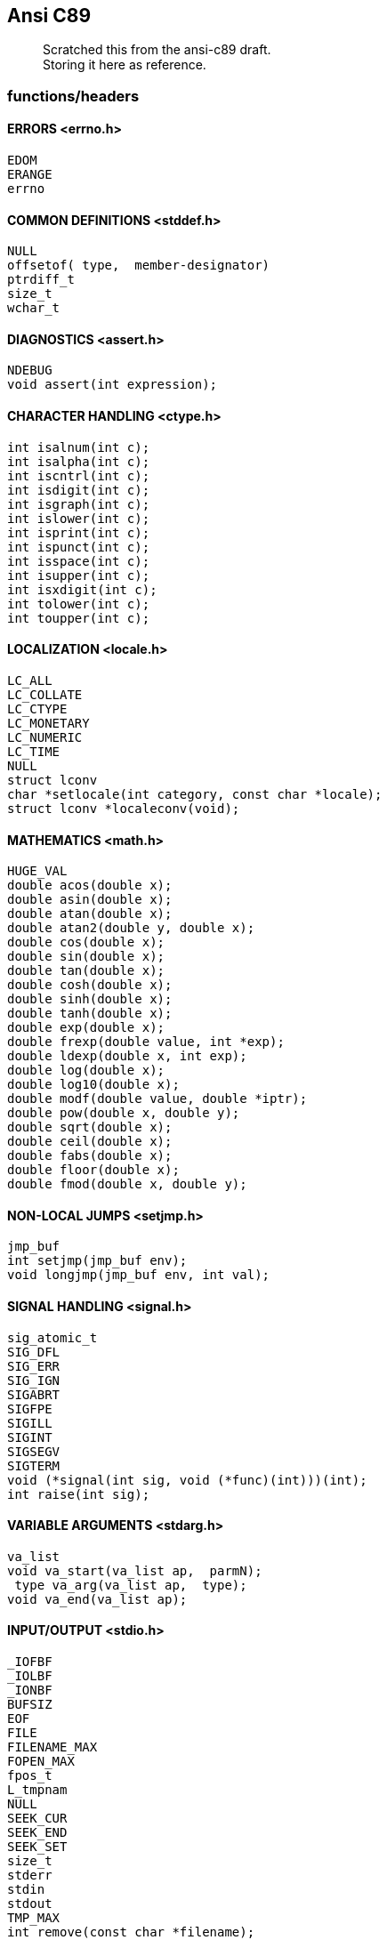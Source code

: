 :hardbreaks:
==  Ansi C89


____
Scratched this from the ansi-c89 draft. +
Storing it here as reference.
____



=== functions/headers


==== ERRORS <errno.h>

         EDOM
         ERANGE
         errno


==== COMMON DEFINITIONS <stddef.h>

         NULL
         offsetof( type,  member-designator)
         ptrdiff_t
         size_t
         wchar_t


==== DIAGNOSTICS <assert.h>

         NDEBUG
         void assert(int expression);


==== CHARACTER HANDLING <ctype.h>

         int isalnum(int c);
         int isalpha(int c);
         int iscntrl(int c);
         int isdigit(int c);
         int isgraph(int c);
         int islower(int c);
         int isprint(int c);
         int ispunct(int c);
         int isspace(int c);
         int isupper(int c);
         int isxdigit(int c);
         int tolower(int c);
         int toupper(int c);


==== LOCALIZATION <locale.h>

         LC_ALL
         LC_COLLATE
         LC_CTYPE
         LC_MONETARY
         LC_NUMERIC
         LC_TIME
         NULL
         struct lconv
         char *setlocale(int category, const char *locale);
         struct lconv *localeconv(void);


==== MATHEMATICS <math.h>

         HUGE_VAL
         double acos(double x);
         double asin(double x);
         double atan(double x);
         double atan2(double y, double x);
         double cos(double x);
         double sin(double x);
         double tan(double x);
         double cosh(double x);
         double sinh(double x);
         double tanh(double x);
         double exp(double x);
         double frexp(double value, int *exp);
         double ldexp(double x, int exp);
         double log(double x);
         double log10(double x);
         double modf(double value, double *iptr);
         double pow(double x, double y);
         double sqrt(double x);
         double ceil(double x);
         double fabs(double x);
         double floor(double x);
         double fmod(double x, double y);


==== NON-LOCAL JUMPS <setjmp.h>

         jmp_buf
         int setjmp(jmp_buf env);
         void longjmp(jmp_buf env, int val);


==== SIGNAL HANDLING <signal.h>

         sig_atomic_t
         SIG_DFL
         SIG_ERR
         SIG_IGN
         SIGABRT
         SIGFPE
         SIGILL
         SIGINT
         SIGSEGV
         SIGTERM
         void (*signal(int sig, void (*func)(int)))(int);
         int raise(int sig);


==== VARIABLE ARGUMENTS <stdarg.h>

         va_list
         void va_start(va_list ap,  parmN);
          type va_arg(va_list ap,  type);
         void va_end(va_list ap);


==== INPUT/OUTPUT <stdio.h>

         _IOFBF
         _IOLBF
         _IONBF
         BUFSIZ
         EOF
         FILE
         FILENAME_MAX
         FOPEN_MAX
         fpos_t
         L_tmpnam
         NULL
         SEEK_CUR
         SEEK_END
         SEEK_SET
         size_t
         stderr
         stdin
         stdout
         TMP_MAX
         int remove(const char *filename);
         int rename(const char *old, const char *new);
         FILE *tmpfile(void);
         char *tmpnam(char *s);
         int fclose(FILE *stream);
         int fflush(FILE *stream);
         FILE *fopen(const char *filename, const char *mode);
         FILE *freopen(const char *filename, const char *mode,
                  FILE *stream);
         void setbuf(FILE *stream, char *buf);
         int setvbuf(FILE *stream, char *buf, int mode, size_t size);
         int fprintf(FILE *stream, const char *format, ...);
         int fscanf(FILE *stream, const char *format, ...);
         int printf(const char *format, ...);
         int scanf(const char *format, ...);
         int sprintf(char *s, const char *format, ...);
         int sscanf(const char *s, const char *format, ...);
         int vfprintf(FILE *stream, const char *format, va_list arg);
         int vprintf(const char *format, va_list arg);
         int vsprintf(char *s, const char *format, va_list arg);
         int fgetc(FILE *stream);
         char *fgets(char *s, int n, FILE *stream);
         int fputc(int c, FILE *stream);
         int fputs(const char *s, FILE *stream);
         int getc(FILE *stream);
         int getchar(void);
         char *gets(char *s);
         int putc(int c, FILE *stream);
         int putchar(int c);
         int puts(const char *s);
         int ungetc(int c, FILE *stream);
         size_t fread(void *ptr, size_t size, size_t nmemb,
                  FILE *stream);
         size_t fwrite(const void *ptr, size_t size, size_t nmemb,
                  FILE *stream);
         int fgetpos(FILE *stream, fpos_t *pos);
         int fseek(FILE *stream, long int offset, int whence);
         int fsetpos(FILE *stream, const fpos_t *pos);
         long int ftell(FILE *stream);
         void rewind(FILE *stream);
         void clearerr(FILE *stream);
         int feof(FILE *stream);
         int ferror(FILE *stream);
         void perror(const char *s);


==== GENERAL UTILITIES <stdlib.h>

         EXIT_FAILURE
         EXIT_SUCCESS
         MB_CUR_MAX
         NULL
         RAND_MAX
         div_t
         ldiv_t
         size_t
         wchar_t
         double atof(const char *nptr);
         int atoi(const char *nptr);
         long int atol(const char *nptr);
         double strtod(const char *nptr, char **endptr);
         long int strtol(const char *nptr, char **endptr, int base);
         unsigned long int strtoul(const char *nptr, char **endptr,
                  int base);
         int rand(void);
         void srand(unsigned int seed);
         void *calloc(size_t nmemb, size_t size);
         void free(void *ptr);
         void *malloc(size_t size);
         void *realloc(void *ptr, size_t size);
         void abort(void);
         int atexit(void (*func)(void));
         void exit(int status);
         char *getenv(const char *name);
         int system(const char *string);
         void *bsearch(const void *key, const void *base,
                  size_t nmemb, size_t size,
                  int (*compar)(const void *, const void *));
         void qsort(void *base, size_t nmemb, size_t size,
                  int (*compar)(const void *, const void *));
         int abs(int j);
         div_t div(int numer, int denom);
         long int labs(long int j);
         ldiv_t ldiv(long int numer, long int denom);
         int mblen(const char *s, size_t n);
         int mbtowc(wchar_t *pwc, const char *s, size_t n);
         int wctomb(char *s, wchar_t wchar);
         size_t mbstowcs(wchar_t *pwcs, const char *s, size_t n);
         size_t wcstombs(char *s, const wchar_t *pwcs, size_t n);



==== STRING HANDLING <string.h>

         NULL
         size_t
         void *memcpy(void *s1, const void *s2, size_t n);
         void *memmove(void *s1, const void *s2, size_t n);
         char *strcpy(char *s1, const char *s2);
         char *strncpy(char *s1, const char *s2, size_t n);
         char *strcat(char *s1, const char *s2);
         char *strncat(char *s1, const char *s2, size_t n);
         int memcmp(const void *s1, const void *s2, size_t n);
         int strcmp(const char *s1, const char *s2);
         int strcoll(const char *s1, const char *s2);
         int strncmp(const char *s1, const char *s2, size_t n);
         size_t strxfrm(char *s1, const char *s2, size_t n);
         void *memchr(const void *s, int c, size_t n);
         char *strchr(const char *s, int c);
         size_t strcspn(const char *s1, const char *s2);
         char *strpbrk(const char *s1, const char *s2);
         char *strrchr(const char *s, int c);
         size_t strspn(const char *s1, const char *s2);
         char *strstr(const char *s1, const char *s2);
         char *strtok(char *s1, const char *s2);
         void *memset(void *s, int c, size_t n);
         char *strerror(int errnum);
         size_t strlen(const char *s);


==== DATE AND TIME <time.h>

         CLK_TCK
         NULL
         clock_t
         time_t
         size_t
         struct tm
         clock_t clock(void);
         double difftime(time_t time1, time_t time0);
         time_t mktime(struct tm *timeptr);
         time_t time(time_t *timer);
         char *asctime(const struct tm *timeptr);
         char *ctime(const time_t *timer);
         struct tm *gmtime(const time_t *timer);
         struct tm *localtime(const time_t *timer);
         size_t strftime(char *s, size_t maxsize,
                  const char *format, const struct tm *timeptr);


=== defs

==== limits.h
         #define CHAR_BIT                         8
         #define CHAR_MAX    UCHAR_MAX  or SCHAR_MAX
         #define CHAR_MIN            0  or SCHAR_MIN
         #define MB_LEN_MAX                       1
         #define INT_MAX                     +32767
         #define INT_MIN                     -32767
         #define LONG_MAX               +2147483647
         #define LONG_MIN               -2147483647
         #define SCHAR_MAX                     +127
         #define SCHAR_MIN                     -127
         #define SHRT_MAX                    +32767
         #define SHRT_MIN                    -32767
         #define UCHAR_MAX                      255
         #define UINT_MAX                     65535
         #define ULONG_MAX               4294967295
         #define USHRT_MAX                    65535


==== float.h

         #define DBL_DIG                         10
         #define DBL_EPSILON                   1E-9
         #define DBL_MANT_DIG
         #define DBL_MAX                      1E+37
         #define DBL_MAX_10_EXP                 +37
         #define DBL_MAX_EXP
         #define DBL_MIN                      1E-37
         #define DBL_MIN_10_EXP                 -37
         #define DBL_MIN_EXP
         #define FLT_DIG                          6
         #define FLT_EPSILON                   1E-5
         #define FLT_MANT_DIG
         #define FLT_MAX                      1E+37
         #define FLT_MAX_10_EXP                 +37
         #define FLT_MAX_EXP
         #define FLT_MIN                      1E-37
         #define FLT_MIN_10_EXP                 -37
         #define FLT_MIN_EXP
         #define FLT_RADIX                        2
         #define FLT_ROUNDS
         #define LDBL_DIG                        10
         #define LDBL_EPSILON                  1E-9
         #define LDBL_MANT_DIG
         #define LDBL_MAX                     1E+37
         #define LDBL_MAX_10_EXP                +37
         #define LDBL_MAX_EXP
         #define LDBL_MIN                     1E-37
         #define LDBL_MIN_10_EXP                -37
         #define LDBL_MIN_EXP



